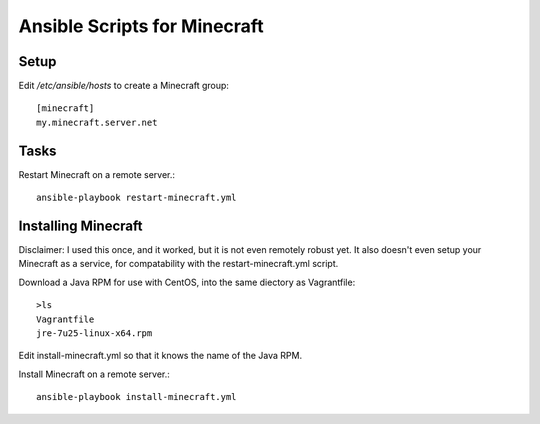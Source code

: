 Ansible Scripts for Minecraft
===============================

Setup
---------
Edit `/etc/ansible/hosts` to create a Minecraft group::

    [minecraft]
    my.minecraft.server.net

Tasks
---------

Restart Minecraft on a remote server.::

    ansible-playbook restart-minecraft.yml

Installing Minecraft
------------------------------------

Disclaimer: I used this once, and it worked, but it is not even remotely robust yet.
It also doesn't even setup your Minecraft as a service, for compatability with the restart-minecraft.yml script.

Download a Java RPM for use with CentOS, into the same diectory as Vagrantfile::

    >ls
    Vagrantfile
    jre-7u25-linux-x64.rpm

Edit install-minecraft.yml so that it knows the name of the Java RPM.

Install Minecraft on a remote server.::
    
    ansible-playbook install-minecraft.yml
